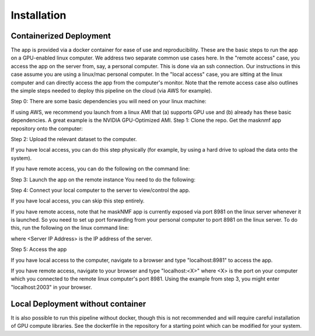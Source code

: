 .. maskNMF app installation guide. 

Installation
============

Containerized Deployment
------------------------

The app is provided via a docker container for ease of use and reproducibility. These are the basic steps to run the app on a GPU-enabled linux computer. We address two separate common use cases here. In the "remote access" case, you access the app on the server from, say, a personal computer. This is done via an ssh connection. Our instructions in this case assume you are using a linux/mac personal computer. In the "local access" case, you are sitting at the linux computer and can directly access the app from the computer's monitor. Note that the remote access case also outlines the simple steps needed to deploy this pipeline on the cloud (via AWS for example). 

Step 0: There are some basic dependencies you will need on your linux machine: 

.. bulletlist::
  * make (most Linux operating systems come with this, to check if you have it, run "make --version" on the terminal. Otherwise you will need to install it 
  * docker
  * nvidia-docker
  * git
  * GPU drivers supporting CUDA 11.* applications 
   
If using AWS, we recommend you launch from a linux AMI that (a) supports GPU use and (b) already has these basic dependencies. A great example is the NVIDIA GPU-Optimized AMI.
Step 1: Clone the repo. Get the masknmf app repository onto the computer: 

.. code-block::
  cd
  git clone https://github.com/apasarkar/masknmf_full_pipeline.git

Step 2: Upload the relevant dataset to the computer.

If you have local access, you can do this step physically (for example, by using a hard drive to upload the data onto the system). 

If you have remote access, you can do the following on the command line: 

.. code-block::
  scp <Local_Path_To_Dataset> <Server_IP_Address>:<Some_Location_On_Server>

Step 3: Launch the app on the remote instance
You need to do the following: 

.. code-block::
  cd
  cd masknmf_full_pipeline
  make launch dataname=<Absolute_Path_To_Your_Dataset>

Step 4: Connect your local computer to the server to view/control the app.

If you have local access, you can skip this step entirely. 

If you have remote access, note that he maskNMF app is currently exposed via port 8981 on the linux server whenever it is launched. So you need to set up port forwarding from your personal computer to port 8981 on the linux server. To do this, run the following on the linux command line: 

.. code-block::
  ssh -N -f -L localhost:2003:localhost:8981 <Server IP Address>

where <Server IP Address> is the IP address of the server.

Step 5: Access the app

If you have local access to the computer, navigate to a browser and type "localhost:8981" to access the app. 

If you have remote access, navigate to your browser and type "localhost:<X>" where <X> is the port on your computer which you connected to the remote linux computer's port 8981. Using the example from step 3, you might enter "localhost:2003" in your browser. 


Local Deployment without container
----------------------------------
It is also possible to run this pipeline without docker, though this is not recommended and will require careful installation of GPU compute libraries. See the dockerfile in the repository for a starting point which can be modified for your system.




